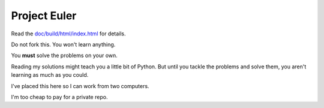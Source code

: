 Project Euler
=============

Read the `doc/build/html/index.html <Documentation>`_ for details.

Do not fork this.  You won't learn anything.

You **must** solve the problems on your own.

Reading my solutions might teach you a little bit of Python. But until you
tackle the problems and solve them, you aren't learning as much as you could.

I've placed this here so I can work from two computers.

I'm too cheap to pay for a private repo. 